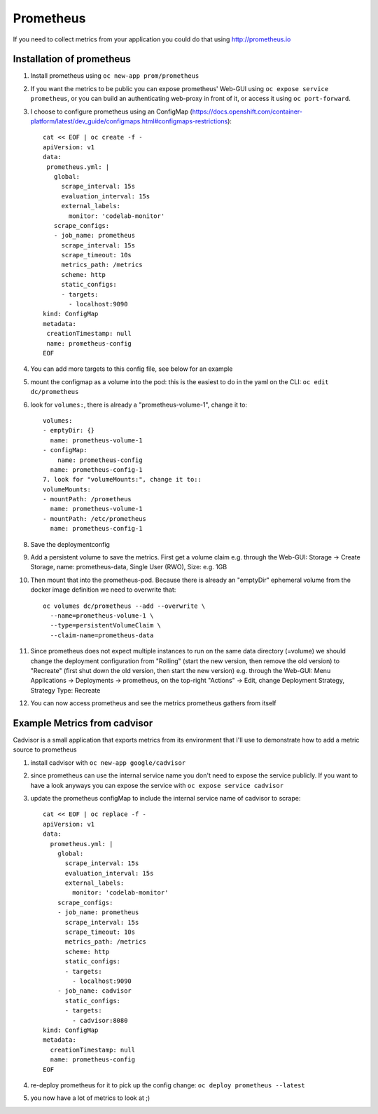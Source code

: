 Prometheus
==========

If you need to collect metrics from your application you could do that using http://prometheus.io

Installation of prometheus
--------------------------

1. Install prometheus using ``oc new-app prom/prometheus``
2. If you want the metrics to be public you can expose prometheus' Web-GUI using ``oc expose service prometheus``, or you can build an authenticating web-proxy in front of it, or access it using ``oc port-forward``.
3. I choose to configure prometheus using an ConfigMap (https://docs.openshift.com/container-platform/latest/dev_guide/configmaps.html#configmaps-restrictions)::

    cat << EOF | oc create -f -
    apiVersion: v1
    data:
     prometheus.yml: |
       global:
         scrape_interval: 15s
         evaluation_interval: 15s
         external_labels:
           monitor: 'codelab-monitor'
       scrape_configs:
       - job_name: prometheus
         scrape_interval: 15s
         scrape_timeout: 10s
         metrics_path: /metrics
         scheme: http
         static_configs:
         - targets:
           - localhost:9090
    kind: ConfigMap
    metadata:
     creationTimestamp: null
     name: prometheus-config
    EOF

4. You can add more targets to this config file, see below for an example
5. mount the configmap as a volume into the pod: this is the easiest to do in the yaml on the CLI: ``oc edit dc/prometheus``
6. look for ``volumes:``, there is already a "prometheus-volume-1", change it to::

    volumes:
    - emptyDir: {}
      name: prometheus-volume-1
    - configMap:
        name: prometheus-config
      name: prometheus-config-1
    7. look for "volumeMounts:", change it to::
    volumeMounts:
    - mountPath: /prometheus
      name: prometheus-volume-1
    - mountPath: /etc/prometheus
      name: prometheus-config-1

8. Save the deploymentconfig
9. Add a persistent volume to save the metrics. First get a volume claim e.g. through the Web-GUI: Storage -> Create Storage, name: prometheus-data, Single User (RWO), Size: e.g. 1GB
10. Then mount that into the prometheus-pod. Because there is already an "emptyDir" ephemeral volume from the docker image definition we need to overwrite that::

      oc volumes dc/prometheus --add --overwrite \
        --name=prometheus-volume-1 \
        --type=persistentVolumeClaim \
        --claim-name=prometheus-data

11. Since prometheus does not expect multiple instances to run on the same data directory (=volume) we should change the deployment configuration from "Rolling" (start the new version, then remove the old version) to "Recreate" (first shut down the old version, then start the new version) e.g. through the Web-GUI: Menu Applications -> Deployments -> prometheus, on the top-right "Actions" -> Edit, change Deployment Strategy, Strategy Type: Recreate
12. You can now access prometheus and see the metrics prometheus gathers from itself

.. image:: prometheus.png

Example Metrics from cadvisor
-----------------------------

Cadvisor is a small application that exports metrics from its environment that I'll use to demonstrate how to add a metric source to prometheus

1. install cadvisor with ``oc new-app google/cadvisor``
2. since prometheus can use the internal service name you don't need to expose the service publicly. If you want to have a look anyways you can expose the service with ``oc expose service cadvisor``
3. update the prometheus configMap to include the internal service name of cadvisor to scrape::

    cat << EOF | oc replace -f -
    apiVersion: v1
    data:
      prometheus.yml: |
        global:
          scrape_interval: 15s
          evaluation_interval: 15s
          external_labels:
            monitor: 'codelab-monitor'
        scrape_configs:
        - job_name: prometheus
          scrape_interval: 15s
          scrape_timeout: 10s
          metrics_path: /metrics
          scheme: http
          static_configs:
          - targets:
            - localhost:9090
        - job_name: cadvisor
          static_configs:
          - targets:
            - cadvisor:8080
    kind: ConfigMap
    metadata:
      creationTimestamp: null
      name: prometheus-config
    EOF

4. re-deploy prometheus for it to pick up the config change: ``oc deploy prometheus --latest``
5. you now have a lot of metrics to look at ;)

.. image:: prometheus-cadvisor.png

